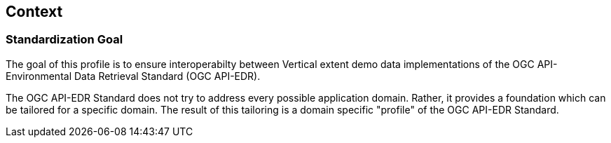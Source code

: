 [obligation=informative]
[[context-section]]

== Context

=== Standardization Goal

The goal of this profile is to ensure interoperabilty between Vertical extent demo data implementations of the OGC API-Environmental Data Retrieval Standard (OGC API-EDR).

The OGC API-EDR Standard does not try to address every possible application domain. Rather, it provides a foundation which can be tailored for a specific domain. The result of this tailoring is a domain specific "profile" of the OGC API-EDR Standard.



